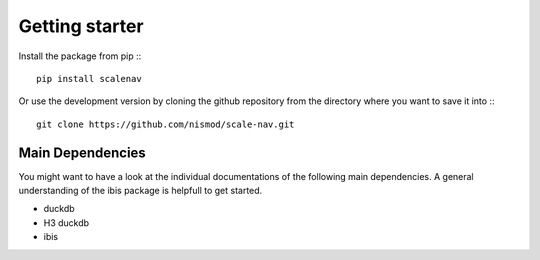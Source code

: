 Getting starter
--------------------

Install the package from pip :::

    pip install scalenav

Or use the development version by cloning the github repository from the directory where you want to save it into :::

    git clone https://github.com/nismod/scale-nav.git


Main Dependencies
=======================

You might want to have a look at the individual documentations of the following main dependencies. A general understanding of the ibis package is helpfull to get started. 

* duckdb
* H3 duckdb
* ibis
